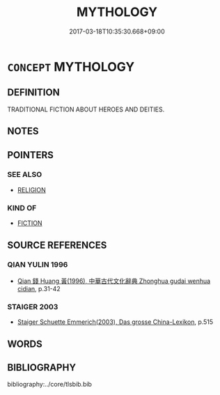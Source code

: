 # -*- mode: mandoku-tls-view -*-
#+TITLE: MYTHOLOGY
#+DATE: 2017-03-18T10:35:30.668+09:00        
#+STARTUP: content
* =CONCEPT= MYTHOLOGY
:PROPERTIES:
:CUSTOM_ID: uuid-58aac9d6-ecc9-4550-9452-0148d2436a71
:TR_ZH: 神話學
:END:
** DEFINITION

TRADITIONAL FICTION ABOUT HEROES AND DEITIES.

** NOTES

** POINTERS
*** SEE ALSO
 - [[tls:concept:RELIGION][RELIGION]]

*** KIND OF
 - [[tls:concept:FICTION][FICTION]]

** SOURCE REFERENCES
*** QIAN YULIN 1996
 - [[cite:QIAN-YULIN-1996][Qian 錢 Huang 黃(1996), 中華古代文化辭典 Zhonghua gudai wenhua cidian]], p.31-42

*** STAIGER 2003
 - [[cite:STAIGER-2003][Staiger Schuette Emmerich(2003), Das grosse China-Lexikon]], p.515

** WORDS
   :PROPERTIES:
   :VISIBILITY: children
   :END:
** BIBLIOGRAPHY
bibliography:../core/tlsbib.bib
